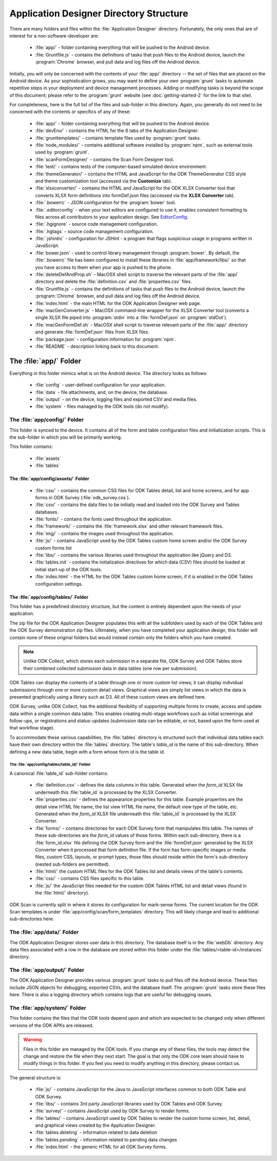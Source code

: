 Application Designer Directory Structure
============================================

.. _app-designer-dirs:

There are many folders and files within the :file:`Application Designer` directory. Fortunately, the only ones that are of interest for a non-software-developer are:

  - :file:`app/` - folder containing everything that will be pushed to the Android device.
  - :file:`Gruntfile.js` - contains the definitions of tasks that push files to the Android device, launch the :program:`Chrome` browser, and pull data and log files off the Android device.

Initially, you will only be concerned with the contents of your :file:`app/` directory -- the set of files that are placed on the Android device. As your sophistication grows, you may want to define your own :program:`grunt` tasks to automate repetitive steps in your deployment and device management processes. Adding or modifying tasks is beyond the scope of this document; please refer to the :program:`grunt` website (see :doc:`getting-started-2` for the link to that site).

For completeness, here is the full list of the files and sub-folder in this directory. Again, you generally do not need to be concerned with the contents or specifics of any of these:

  - :file:`app/` - folder containing everything that will be pushed to the Android device.
  - :file:`devEnv/` - contains the HTML for the 6 tabs of the Application Designer.
  - :file:`grunttemplates/` - contains template files used by :program:`grunt` tasks.
  - :file:`node_modules/` - contains additional software installed by :program:`npm`, such as external tools used by :program:`grunt`.
  - :file:`scanFormDesigner/` - contains the Scan Form Designer tool.
  - :file:`test/` - contains tests of the computer-based simulated device environment.
  - :file:`themeGenerator/` - contains the HTML and JavaScript for the ODK ThemeGenerator CSS style and theme customization tool (accessed via the **Customize** tab).
  - :file:`xlsxconverter/` - contains the HTML and JavaScript for the ODK XLSX Converter tool that converts XLSX form definitions into formDef.json files (accessed via the **XLSX Converter** tab).
  - :file:`.bowerrc` - JSON configuration for the :program:`bower` tool.
  - :file:`.editorconfig` - when your text editors are configured to use it, enables consistent formatting to files across all contributors to your application design. See `EditorConfig <https://github.com/editorconfig/>`_.
  - :file:`.hgignore` - source code management configuration.
  - :file:`.hgtags` - source code management configuration.
  - :file:`.jshintrc` - configuration for JSHint - a program that flags suspicious usage in programs written in JavaScript.
  - :file:`bower.json` - used to control library management through :program:`bower`. By default, the :file:`.bowerrc` file has been configured to install these libraries in :file:`app/framework/libs/` so that you have access to them when your app is pushed to the phone.
  - :file:`deleteDefAndProp.sh` - MacOSX shell script to traverse the relevant parts of the :file:`app/` directory and delete the :file:`definition.csv` and :file:`properties.csv` files.
  - :file:`Gruntfile.js` - contains the definitions of tasks that push files to the Android device, launch the :program:`Chrome` browser, and pull data and log files off the Android device.
  - :file:`index.html` - the main HTML for the ODK Application Designer web page.
  - :file:`macGenConverter.js` - MacOSX command-line wrapper for the XLSX Converter tool (converts a single XLSX file piped into :program:`stdin` into a :file:`formDef.json` on :program:`stdOut`).
  - :file:`macGenFormDef.sh` - MacOSX shell script to traverse relevant parts of the :file:`app/` directory and generate :file:`formDef.json` files from XLSX files.
  - :file:`package.json` - configuration information for :program:`npm`.
  - :file:`README` - description linking back to this document.

.. _app-designer-dirs-app:

The :file:`app/` Folder
--------------------------

Everything in this folder mimics what is on the Android device. The directory looks as follows:

  - :file:`config` - user-defined configuration for your application.
  - :file:`data` - file attachments, and, on the device, the database.
  - :file:`output` - on the device, logging files and exported CSV and media files.
  - :file:`system` - files managed by the ODK tools (do not modify).

.. _app-designer-dirs-app-config:

The :file:`app/config/` Folder
~~~~~~~~~~~~~~~~~~~~~~~~~~~~~~~~~~~~~

This folder is synced to the device. It contains all of the form and table configuration files and initialization scripts. This is the sub-folder in which you will be primarily working.

This folder contains:

  - :file:`assets`
  - :file:`tables`

.. _app-designer-dirs-app-config-assets:

The :file:`app/config/assets/` Folder
""""""""""""""""""""""""""""""""""""""""""

  - :file:`css/` - contains the common CSS files for ODK Tables detail, list and home screens, and for app forms in ODK Survey (:file:`odk_survey.css`).
  - :file:`csv/` - contains the data files to be initially read and loaded into the ODK Survey and Tables databases.
  - :file:`fonts/` - contains the fonts used throughout the application.
  - :file:`framework/` - contains the :file:`framework.xlsx` and other relevant framework files.
  - :file:`img/` - contains the images used throughout the application.
  - :file:`js/` - contains JavaScript used by the ODK Tables custom home screen and/or the ODK Survey custom forms list
  - :file:`libs/` - contains the various libraries used throughout the application like jQuery and D3.
  - :file:`tables.init` - contains the initialization directives for which data (CSV) files should be loaded at initial start-up of the ODK tools.
  - :file:`index.html` - the HTML for the ODK Tables custom home screen, if it is enabled in the ODK Tables configuration settings.

.. _app-designer-dirs-app-config-tables:

The :file:`app/config/tables/` Folder
""""""""""""""""""""""""""""""""""""""""""

This folder has a predefined directory structure, but the content is entirely dependent upon the needs of your application.

The zip file for the ODK Application Designer populates this with all the subfolders used by each of the ODK Tables and the ODK Survey demonstration zip files. Ultimately, when you have completed your application design, this folder will contain none of these original folders but would instead contain only the folders which you have created.

.. note::

  Unlike ODK Collect, which stores each submission in a separate file, ODK Survey and ODK Tables store their combined collected submission data in data tables (one row per submission).

ODK Tables can display the contents of a table through one or more custom list views; it can display individual submissions through one or more custom detail views. Graphical views are simply list views in which the data is presented graphically using a library such as D3. All of these custom views are defined here.

ODK Survey, unlike ODK Collect, has the additional flexibility of supporting multiple forms to create, access and update data within a single common data table. This enables creating multi-stage workflows such as initial screenings and follow-ups, or registrations and status-updates (submission data can be editable, or not, based upon the form used at that workflow stage).

To accommodate these various capabilities, the :file:`tables` directory is structured such that individual data tables each have their own directory within the :file:`tables` directory. The table's *table_id* is the name of this sub-directory. When defining a new data table, begin with a form whose form id is the table id.

.. _app-designer-dirs-app-config-tables-id:

The :file:`app/config/tables/table_id/` Folder
'''''''''''''''''''''''''''''''''''''''''''''''

A canonical :file:`table_id` sub-folder contains:

  - :file:`definition.csv` - defines the data columns in this table. Generated when the *form_id* XLSX file underneath this :file:`table_id` is processed by the XLSX Converter.
  - :file:`properties.csv` - defines the appearance properties for this table. Example properties are the detail view HTML file name, the list view HTML file name, the default view type of the table, etc. Generated when the *form_id* XLSX file underneath this :file:`table_id` is processed by the XLSX Converter.
  - :file:`forms/` - contains directories for each ODK Survey form that manipulates this table. The names of these sub-directories are the *form_id* values of those forms. Within each sub-directory, there is a :file:`form_id.xlsx` file defining the ODK Survey form and the :file:`formDef.json` generated by the XLSX Converter when it processed that form definition file. If the form has form-specific images or media files, custom CSS, layouts, or prompt types, those files should reside within the form's sub-directory (nested sub-folders are permitted).
  - :file:`html/` the custom HTML files for the ODK Tables list and details views of the table's contents.
  - :file:`css/` - contains CSS files specific to this table.
  - :file:`js/` the JavaScript files needed for the custom ODK Tables HTML list and detail views (found in the :file:`html/` directory).

ODK Scan is currently split in where it stores its configuration for mark-sense forms. The current location for the ODK Scan templates is under :file:`app/config/scan/form_templates` directory.  This will likely change and lead to additional sub-directories here.

.. _app-designer-dirs-app-data:

The :file:`app/data/` Folder
~~~~~~~~~~~~~~~~~~~~~~~~~~~~~~

The ODK Application Designer stores user data in this directory. The database itself is in the :file:`webDb` directory. Any data files associated with a row in the database are stored within this folder under the :file:`tables/<table-id>/instances` directory.

.. _app-designer-dirs-app-output:

The :file:`app/output/` Folder
~~~~~~~~~~~~~~~~~~~~~~~~~~~~~~~~~

The ODK Application Designer provides various :program:`grunt` tasks to pull files off the Android device. These files include JSON objects for debugging, exported CSVs, and the database itself. The :program:`grunt` tasks store these files here. There is also a logging directory which contains logs that are useful for debugging issues.

.. _app-designer-dirs-app-system:

The :file:`app/system/` Folder
~~~~~~~~~~~~~~~~~~~~~~~~~~~~~~~~~

This folder contains the files that the ODK tools depend upon and which are expected to be changed only when different versions of the ODK APKs are released.

.. warning::

  Files in this folder are managed by the ODK tools. If you change any of these files, the tools may detect the change and restore the file when they next start. The goal is that only the ODK core team should have to modify things in this folder. If you feel you need to modify anything in this directory, please contact us.

The general structure is:

  - :file:`js/` - contains JavaScript for the Java to JavaScript interfaces common to both ODK Table and ODK Survey.
  - :file:`libs/` - contains 3rd party JavaScript libraries used by ODK Tables and ODK Survey.
  - :file:`survey/` - contains JavaScript used by ODK Survey to render forms.
  - :file:`tables/` - contains JavaScript used by ODK Tables to render the custom home screen, list, detail, and graphical views created by the Application Designer.
  - :file:`tables.deleting` - information related to data deletion
  - :file:`tables.pending` - information related to pending data changes
  - :file:`index.html` - the generic HTML for all ODK Survey forms.

